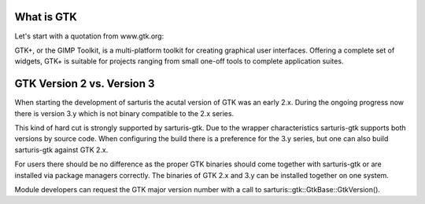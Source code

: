 What is GTK
-----------

Let's start with a quotation from www.gtk.org:

GTK+, or the GIMP Toolkit, is a multi-platform toolkit for creating
graphical user interfaces. Offering a complete set of widgets, GTK+
is suitable for projects ranging from small one-off tools to complete
application suites.


GTK Version 2 vs. Version 3
---------------------------

When starting the development of sarturis the acutal version of GTK
was an early 2.x. During the ongoing progress now there is version 3.y
which is not binary compatible to the 2.x series.

This kind of hard cut is strongly supported by sarturis-gtk. Due to 
the wrapper characteristics sarturis-gtk supports both versions by
source code. When configuring the build there is a preference for
the 3.y series, but one can also build sarturis-gtk against GTK 2.x.

For users there should be no difference as the proper GTK binaries
should come together with sarturis-gtk or are installed via package
managers correctly. The binaries of GTK 2.x and 3.y can be installed
together on one system.

Module developers can request the GTK major version number with a call
to sarturis::gtk::GtkBase::GtkVersion().
